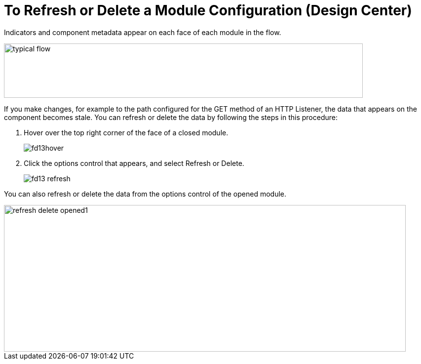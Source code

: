= To Refresh or Delete a Module Configuration (Design Center)
:imagesdir: ./_images

Indicators and component metadata appear on each face of each module in the flow. 

image::green-bar.png[typical flow,height=110,width=727]

If you make changes, for example to the path configured for the GET method of an HTTP Listener, the data that appears on the component becomes stale. You can refresh or delete the data by following the steps in this procedure:

. Hover over the top right corner of the face of a closed module.
+
image::fd13hover.png[]
+
. Click the options control that appears, and select Refresh or Delete.
+
image::fd13-refresh.png[]

You can also refresh or delete the data from the options control of the opened module.

image::refresh-delete-opened1.png[height=297,width=814]

